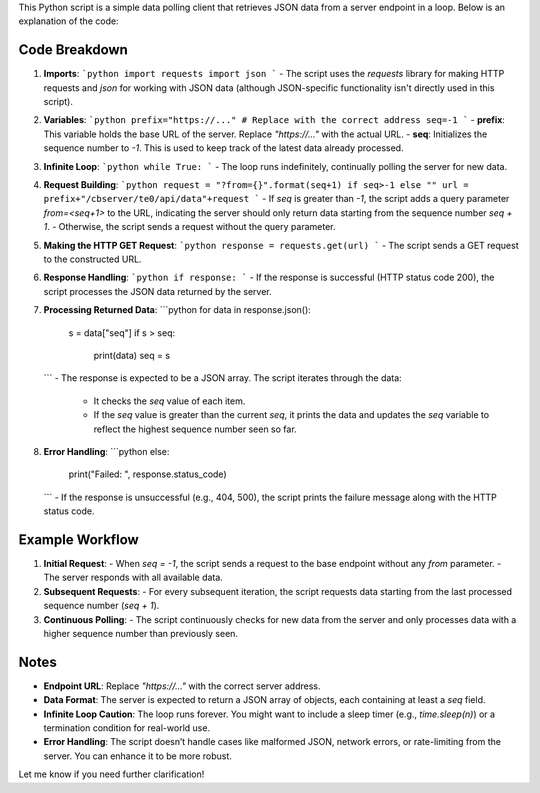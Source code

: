 
This Python script is a simple data polling client that retrieves JSON data from a server endpoint in a loop. Below is an explanation of the code:

Code Breakdown
--------------

1. **Imports**:
   ```python
   import requests
   import json
   ```
   - The script uses the `requests` library for making HTTP requests and `json` for working with JSON data (although JSON-specific functionality isn't directly used in this script).

2. **Variables**:
   ```python
   prefix="https://..." # Replace with the correct address
   seq=-1
   ```
   - **prefix**: This variable holds the base URL of the server. Replace `"https://..."` with the actual URL.
   - **seq**: Initializes the sequence number to `-1`. This is used to keep track of the latest data already processed.

3. **Infinite Loop**:
   ```python
   while True:
   ```
   - The loop runs indefinitely, continually polling the server for new data.

4. **Request Building**:
   ```python
   request = "?from={}".format(seq+1) if seq>-1 else ""
   url = prefix+"/cbserver/te0/api/data"+request
   ```
   - If `seq` is greater than `-1`, the script adds a query parameter `from=<seq+1>` to the URL, indicating the server should only return data starting from the sequence number `seq + 1`.
   - Otherwise, the script sends a request without the query parameter.

5. **Making the HTTP GET Request**:
   ```python
   response = requests.get(url)
   ```
   - The script sends a GET request to the constructed URL.

6. **Response Handling**:
   ```python
   if response:
   ```
   - If the response is successful (HTTP status code 200), the script processes the JSON data returned by the server.

7. **Processing Returned Data**:
   ```python
   for data in response.json():
       s = data["seq"]
       if s > seq:
           print(data)
           seq = s
   ```
   - The response is expected to be a JSON array. The script iterates through the data:
     - It checks the `seq` value of each item.
     - If the `seq` value is greater than the current `seq`, it prints the data and updates the `seq` variable to reflect the highest sequence number seen so far.

8. **Error Handling**:
   ```python
   else:
       print("Failed: ", response.status_code)
   ```
   - If the response is unsuccessful (e.g., 404, 500), the script prints the failure message along with the HTTP status code.

Example Workflow
----------------

1. **Initial Request**:
   - When `seq = -1`, the script sends a request to the base endpoint without any `from` parameter.
   - The server responds with all available data.

2. **Subsequent Requests**:
   - For every subsequent iteration, the script requests data starting from the last processed sequence number (`seq + 1`).

3. **Continuous Polling**:
   - The script continuously checks for new data from the server and only processes data with a higher sequence number than previously seen.

Notes
-----

- **Endpoint URL**: Replace `"https://..."` with the correct server address.
- **Data Format**: The server is expected to return a JSON array of objects, each containing at least a `seq` field.
- **Infinite Loop Caution**: The loop runs forever. You might want to include a sleep timer (e.g., `time.sleep(n)`) or a termination condition for real-world use.
- **Error Handling**: The script doesn’t handle cases like malformed JSON, network errors, or rate-limiting from the server. You can enhance it to be more robust.

Let me know if you need further clarification!
